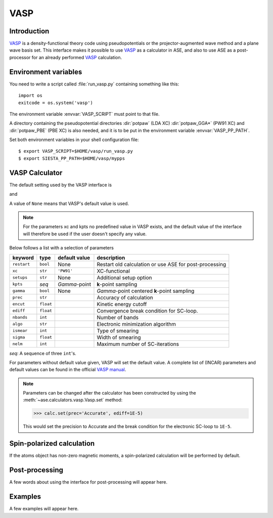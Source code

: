 .. module:: vasp

====
VASP
====

Introduction
============

VASP_ is a density-functional theory code using pseudopotentials or 
the projector-augmented wave method and a plane wave basis set. This 
interface makes it possible to use VASP_ as a calculator in ASE, and 
also to use ASE as a post-processor for an already performed VASP_
calculation.


.. _VASP: http://cms.mpi.univie.ac.at/vasp/



Environment variables
=====================

You need to write a script called :file:`run_vasp.py` containing
something like this::

  import os
  exitcode = os.system('vasp')

The environment variable :envvar:`VASP_SCRIPT` must point to that file.

A directory containing the pseudopotential directories :dir:`potpaw` 
(LDA XC) :dir:`potpaw_GGA*` (PW91 XC) and :dir:`potpaw_PBE` (PBE XC)
is also needed, and it is to be put in the environment variable
:envvar:`VASP_PP_PATH`.

Set both environment variables in your shell configuration file:

.. highlight:: bash
 
::

  $ export VASP_SCRIPT=$HOME/vasp/run_vasp.py
  $ export SIESTA_PP_PATH=$HOME/vasp/mypps

.. highlight:: python



VASP Calculator
=============== 

The default setting used by the VASP interface is

.. class:: Vasp(restart=None, xc='PW91', setups=None, kpts=(1,1,1), gamma=None)

and 

A value of ``None`` means that VASP's default value is used.

.. note::

   For the parameters xc and kpts no predefined value in VASP exists, 
   and the default value of the interface will therefore be used if
   the user doesn't specify any value.


Below follows a list with a selection of parameters

===============  =========  ===================  =============================
keyword          type       default value        description
===============  =========  ===================  =============================
``restart``	 ``bool``   None		 Restart old calculation or
		 	    			 use ASE for post-processing
``xc``           ``str``    ``'PW91'``		 XC-functional
``setups``	 ``str``    None		 Additional setup option
``kpts``         *seq*      `\Gamma`-point       **k**-point sampling
``gamma``	 ``bool``   None		 `\Gamma`-point centered 
		 	    			 **k**-point sampling
``prec``	 ``str``			 Accuracy of calculation
``encut``	 ``float``			 Kinetic energy cutoff
``ediff``	 ``float``			 Convergence break condition
		 				 for SC-loop.
``nbands``       ``int``    	                 Number of bands
``algo``	 ``str``			 Electronic minimization 
		 				 algorithm
``ismear``	 ``int``			 Type of smearing
``sigma``        ``float``			 Width of smearing
``nelm``         ``int``                         Maximum number of
                                                 SC-iterations
===============  =========  ===================  =============================

*seq*: A sequence of three ``int``'s.

For parameters without default value given, VASP will set the default
value. A complete list of (INCAR) parameters and default values can be 
found in the official `VASP manual`_.

.. _VASP manual: http://cms.mpi.univie.ac.at/vasp/vasp/vasp.html


.. note:: 
   
   Parameters can be changed after the calculator has been constructed
   by using the :meth:`~ase.calculators.vasp.Vasp.set` method:

   >>> calc.set(prec='Accurate', ediff=1E-5)

   This would set the precision to Accurate and the break condition for 
   the electronic SC-loop to ``1E-5``.



Spin-polarized calculation
==========================

If the atoms object has non-zero magnetic moments, a spin-polarized calculation
will be performed by default.



Post-processing
===============

A few words about using the interface for post-processing will appear here.



Examples
========

A few examples will appear here.